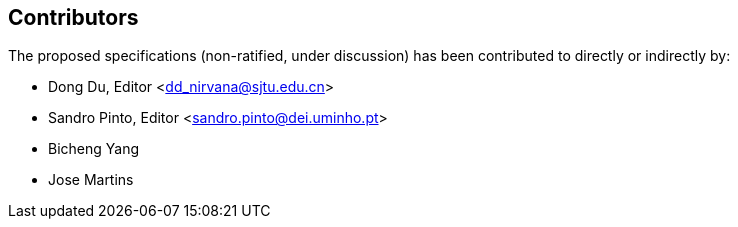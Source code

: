 == Contributors

The proposed specifications (non-ratified, under discussion) has been contributed to directly or indirectly by:

[%hardbreaks]
* Dong Du, Editor <dd_nirvana@sjtu.edu.cn>
* Sandro Pinto, Editor <sandro.pinto@dei.uminho.pt>
* Bicheng Yang
* Jose Martins
